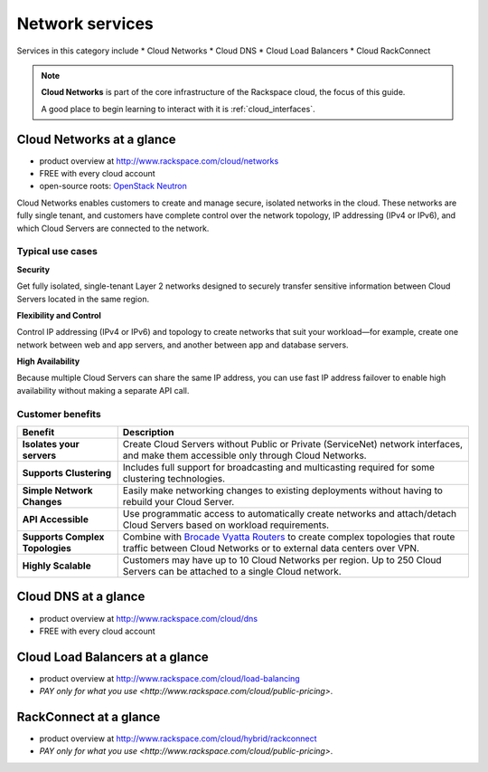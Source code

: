 .. _tour_network_services:

----------------
Network services
----------------
Services in this category include
* Cloud Networks 
* Cloud DNS
* Cloud Load Balancers
* Cloud RackConnect

.. NOTE::
   **Cloud Networks** is part of the 
   core infrastructure of the Rackspace cloud, 
   the focus of this guide. 
   
   A good place to begin learning to interact with it is
   :ref:`cloud_interfaces`. 

Cloud Networks at a glance
~~~~~~~~~~~~~~~~~~~~~~~~~~
* product overview at 
  http://www.rackspace.com/cloud/networks

* FREE with every cloud account

* open-source roots: 
  `OpenStack Neutron <https://wiki.openstack.org/wiki/Neutron>`__

Cloud Networks enables customers to create and manage secure, isolated
networks in the cloud. 
These networks are fully single tenant, and
customers have complete control over the network topology, 
IP addressing (IPv4 or IPv6), 
and which Cloud Servers are connected to the network.

Typical use cases
^^^^^^^^^^^^^^^^^

**Security**

Get fully isolated, single-tenant Layer 2 networks designed to securely
transfer sensitive information between Cloud Servers located in the same
region.

**Flexibility and Control**

Control IP addressing (IPv4 or IPv6) and topology to create networks
that suit your workload—for example, create one network between web and
app servers, and another between app and database servers.

**High Availability**

Because multiple Cloud Servers can share the same IP address, you can
use fast IP address failover to enable high availability without making
a separate API call.

Customer benefits
^^^^^^^^^^^^^^^^^

+-----------------------------------+------------------------------------------------------------------------------------------------------------------------------------------------------------------------------------------------------------+
| Benefit                           | Description                                                                                                                                                                                                |
+===================================+============================================================================================================================================================================================================+
| **Isolates your servers**         | Create Cloud Servers without Public or Private (ServiceNet) network interfaces, and make them accessible only through Cloud Networks.                                                                      |
+-----------------------------------+------------------------------------------------------------------------------------------------------------------------------------------------------------------------------------------------------------+
| **Supports Clustering**           | Includes full support for broadcasting and multicasting required for some clustering technologies.                                                                                                         |
+-----------------------------------+------------------------------------------------------------------------------------------------------------------------------------------------------------------------------------------------------------+
| **Simple Network Changes**        | Easily make networking changes to existing deployments without having to rebuild your Cloud Server.                                                                                                        |
+-----------------------------------+------------------------------------------------------------------------------------------------------------------------------------------------------------------------------------------------------------+
| **API Accessible**                | Use programmatic access to automatically create networks and attach/detach Cloud Servers based on workload requirements.                                                                                   |
+-----------------------------------+------------------------------------------------------------------------------------------------------------------------------------------------------------------------------------------------------------+
| **Supports Complex Topologies**   | Combine with `Brocade Vyatta Routers <http://www.rackspace.com/cloud/servers/vrouter/>`__ to create complex topologies that route traffic between Cloud Networks or to external data centers over VPN.     |
+-----------------------------------+------------------------------------------------------------------------------------------------------------------------------------------------------------------------------------------------------------+
| **Highly Scalable**               | Customers may have up to 10 Cloud Networks per region. Up to 250 Cloud Servers can be attached to a single Cloud network.                                                                                  |
+-----------------------------------+------------------------------------------------------------------------------------------------------------------------------------------------------------------------------------------------------------+

Cloud DNS at a glance
~~~~~~~~~~~~~~~~~~~~~
* product overview at  
  http://www.rackspace.com/cloud/dns

* FREE with every cloud account

Cloud Load Balancers at a glance
~~~~~~~~~~~~~~~~~~~~~~~~~~~~~~~~
* product overview at  
  http://www.rackspace.com/cloud/load-balancing

* `PAY only for what you use <http://www.rackspace.com/cloud/public-pricing>`.

RackConnect at a glance
~~~~~~~~~~~~~~~~~~~~~~~
* product overview at  
  http://www.rackspace.com/cloud/hybrid/rackconnect

* `PAY only for what you use <http://www.rackspace.com/cloud/public-pricing>`.

